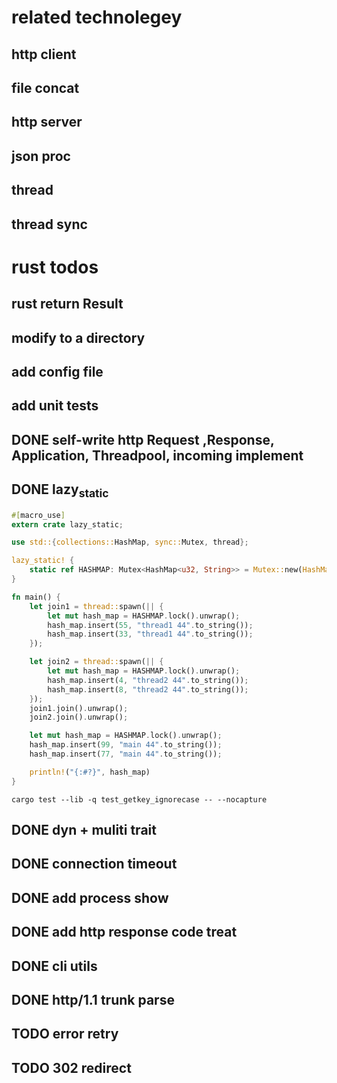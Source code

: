 * related technolegey
** http client
** file concat
** http server
** json proc
** thread
** thread sync
   
* rust todos
** rust return Result
** modify to a directory
** add config file
** add unit tests
** DONE self-write http Request ,Response, Application, Threadpool, incoming implement
** DONE lazy_static
   #+begin_src rust
#[macro_use]
extern crate lazy_static;

use std::{collections::HashMap, sync::Mutex, thread};

lazy_static! {
    static ref HASHMAP: Mutex<HashMap<u32, String>> = Mutex::new(HashMap::new());
}

fn main() {
    let join1 = thread::spawn(|| {
        let mut hash_map = HASHMAP.lock().unwrap();
        hash_map.insert(55, "thread1 44".to_string());
        hash_map.insert(33, "thread1 44".to_string());
    });

    let join2 = thread::spawn(|| {
        let mut hash_map = HASHMAP.lock().unwrap();
        hash_map.insert(4, "thread2 44".to_string());
        hash_map.insert(8, "thread2 44".to_string());
    });
    join1.join().unwrap();
    join2.join().unwrap();

    let mut hash_map = HASHMAP.lock().unwrap();
    hash_map.insert(99, "main 44".to_string());
    hash_map.insert(77, "main 44".to_string());

    println!("{:#?}", hash_map)
}

   #+end_src
   #+begin_src shell :title rust test command
cargo test --lib -q test_getkey_ignorecase -- --nocapture
   #+end_src
** DONE dyn + muliti trait
** DONE connection timeout
** DONE add process show
** DONE add http response code treat 
** DONE cli utils
** DONE http/1.1 trunk parse
** TODO error retry
** TODO 302 redirect

